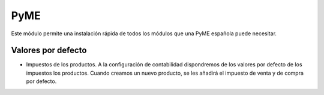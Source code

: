 ====
PyME
====

Este módulo permite una instalación rápida de todos los módulos que una PyME
española puede necesitar.


Valores por defecto
===================

* Impuestos de los productos. A la configuración de contabilidad dispondremos de
  los valores por defecto de los impuestos los productos. Cuando creamos un nuevo
  producto, se les añadirá el impuesto de venta y de compra por defecto.
